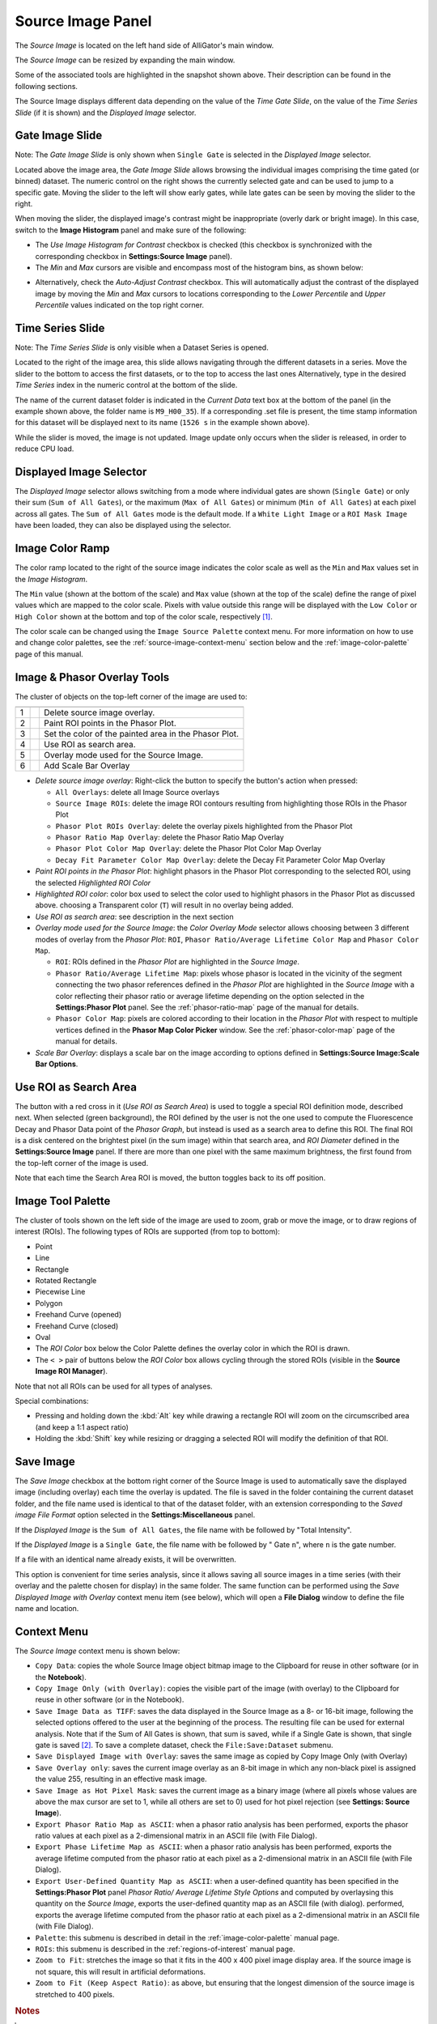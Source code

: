 .. _alligator-source-image-panel:

Source Image Panel
==================

The *Source Image* is located on the left hand side of AlliGator's main window.

.. image:: images/AlliGator-Source-Image-Panel.png
   :width: 100%
   
   
The *Source Image* can be resized by expanding the main window.

Some of the associated tools are highlighted in the snapshot shown above. Their
description can be found in the following sections.

The Source Image displays different data depending on the value of the 
*Time Gate Slide*, on the value of the 
*Time Series Slide* (if it is shown) and the *Displayed Image* selector.

Gate Image Slide
----------------

Note: The *Gate Image Slide* is only shown when ``Single Gate`` is selected
in the *Displayed Image* selector.

Located above the image area, the *Gate Image Slide* allows browsing the 
individual images comprising the time gated (or binned) dataset. The numeric 
control on the right shows the currently selected gate and can be used to jump 
to a specific gate. Moving the slider to the left will show early gates, while 
late gates can be seen by moving the slider to the right.

When moving the slider, the displayed image's contrast might be inappropriate 
(overly dark or bright image). In this case, switch to the 
**Image Histogram** panel and make sure of the following:

- The *Use Image Histogram for Contrast* checkbox is checked (this checkbox is 
  synchronized with the corresponding checkbox in **Settings:Source Image** 
  panel).

- The *Min* and *Max* cursors are visible and encompass most of the histogram
  bins, as shown below:

.. image:: images/AlliGator-Image-Histogram.png
   :width: 100%
   
- Alternatively, check the *Auto-Adjust Contrast* checkbox. This will 
  automatically adjust the contrast of the displayed image by moving the *Min* 
  and *Max* cursors to locations corresponding to the *Lower Percentile* and 
  *Upper Percentile* values indicated on the top right corner.

Time Series Slide
-----------------

Note: The *Time Series Slide* is only visible when a Dataset Series is opened.

Located to the right of the image area, this slide allows navigating through 
the different datasets in a series. Move the slider to the bottom to 
access the first datasets, or to the top to access the last ones 
Alternatively, type in the desired *Time Series* index in the numeric control at
the bottom of the slide.

The name of the current dataset folder is indicated in the *Current Data* text
box at the bottom of the panel (in the example shown above, the folder name is
``M9_H00_35``). If a corresponding .set file is present, the time stamp 
information for this dataset will be displayed next to its name (``1526 s`` in 
the example shown above).

While the slider is moved, the image is not updated. Image update only occurs
when the slider is released, in order to reduce CPU load.

Displayed Image Selector
------------------------

The *Displayed Image* selector allows switching from a mode where individual 
gates are shown (``Single Gate``) or only their sum (``Sum of All Gates``), 
or the maximum (``Max of All Gates``) or minimum (``Min of All Gates``) at each 
pixel across all gates. 
The ``Sum of All Gates`` mode is the default mode. If a ``White Light Image`` 
or a ``ROI Mask Image`` have been loaded, they can also be displayed using the 
selector.

.. image:: images/Displayed-Image-Selector.png
   :align: center

Image Color Ramp
----------------

The color ramp located to the right of the source image indicates the color 
scale as well as the ``Min`` and ``Max`` values set in the *Image Histogram*.

The ``Min`` value (shown at the bottom of the scale) and ``Max`` value (shown 
at the top of the scale) define the range of pixel values which are mapped to 
the color scale. Pixels with value outside this range will be displayed with 
the ``Low Color`` or ``High Color`` shown at the bottom and top of the color 
scale, respectively [#f1]_.

The color scale can be changed using the ``Image Source Palette`` context menu.
For more information on how to use and change color palettes, see the 
:ref:`source-image-context-menu` section below and the 
:ref:`image-color-palette` page of this manual.

Image & Phasor Overlay Tools
----------------------------

The cluster of objects on the top-left corner of the image are used to:

+---+---------------------------+------------------------------------------------------------+
+===+===========================+============================================================+
| 1 | .. image:: images/IB0.png |Delete source image overlay.                                |
+---+---------------------------+------------------------------------------------------------+ 
| 2 | .. image:: images/IB1.png |Paint ROI points in the Phasor Plot.                        |
+---+---------------------------+------------------------------------------------------------+
| 3 | .. image:: images/IB2.png |Set the color of the painted area in the Phasor Plot.       |
+---+---------------------------+------------------------------------------------------------+
| 4 | .. image:: images/IB3.png |Use ROI as search area.                                     |
+---+---------------------------+------------------------------------------------------------+
| 5 | .. image:: images/IB4.png |Overlay mode used for the Source Image.                     |
|   | .. image:: images/IB4b.png|                                                            |
+---+---------------------------+------------------------------------------------------------+ 
| 6 | .. image:: images/IB6.png |Add Scale Bar Overlay                                       | 
+---+---------------------------+------------------------------------------------------------+

+ *Delete source image overlay*: Right-click the button to specify the button's 
  action when pressed:

  - ``All Overlays``: delete all Image Source overlays
  - ``Source Image ROIs``: delete the image ROI contours resulting from 
    highlighting those ROIs in the Phasor Plot
  - ``Phasor Plot ROIs Overlay``: delete the overlay pixels highlighted from 
    the Phasor Plot
  - ``Phasor Ratio Map Overlay``: delete the Phasor Ratio Map Overlay
  - ``Phasor Plot Color Map Overlay``: delete the Phasor Plot Color Map Overlay
  - ``Decay Fit Parameter Color Map Overlay``: delete the Decay Fit Parameter
    Color Map Overlay

+ *Paint ROI points in the Phasor Plot*: highlight phasors in the Phasor Plot 
  corresponding to the selected ROI, using the selected *Highlighted ROI Color*
+ *Highlighted ROI color*: color box used to select the color used to highlight 
  phasors in the Phasor Plot as discussed above. choosing a Transparent color 
  (``T``) will result in no overlay being added.
+ *Use ROI as search area*: see description in the next section
+ *Overlay mode used for the Source Image*: the *Color Overlay Mode* selector 
  allows choosing between 3 different modes of overlay from the *Phasor Plot*: 
  ``ROI``, ``Phasor Ratio/Average Lifetime Color Map`` and ``Phasor Color Map``.

  - ``ROI``: ROIs defined in the *Phasor Plot* are highlighted in the 
    *Source Image*.
  - ``Phasor Ratio/Average Lifetime Map``: pixels whose phasor is located in 
    the vicinity of the segment connecting the two phasor references defined in 
    the *Phasor Plot* are highlighted in the *Source Image* with a color 
    reflecting their phasor ratio or average lifetime depending on the option 
    selected in the **Settings:Phasor Plot** panel. See the 
    :ref:`phasor-ratio-map` page of the manual for details.
  - ``Phasor Color Map``: pixels are colored according 
    to their location in the *Phasor Plot* with respect to multiple vertices 
    defined in the **Phasor Map Color Picker** window. See the 
    :ref:`phasor-color-map` page of  the manual for details.
+ *Scale Bar Overlay*: displays a scale bar on the image according to options 
  defined in **Settings:Source Image:Scale Bar Options**.

Use ROI as Search Area
----------------------

The button with a red cross in it (*Use ROI as Search Area*) is used to toggle 
a special ROI definition mode, described next.
When selected (green background), the ROI defined by the user is not the one 
used to compute the Fluorescence Decay and Phasor Data point of the 
*Phasor Graph*, but instead is used as a search area to define this ROI. The
final ROI is a disk centered on the brightest pixel (in the sum image) within 
that search area, and *ROI Diameter* defined in the **Settings:Source Image**
panel. If there are more than one pixel with the same maximum brightness, the
first found from the top-left corner of the image is used.

Note that each time the Search Area ROI is moved, the button toggles back to 
its off position.

Image Tool Palette
------------------

The cluster of tools shown on the left side of the image are used to zoom, 
grab or move the image, or to draw regions of interest (ROIs). The following 
types of ROIs are supported (from top to bottom):

+ Point
+ Line
+ Rectangle
+ Rotated Rectangle
+ Piecewise Line
+ Polygon
+ Freehand Curve (opened)
+ Freehand Curve (closed)
+ Oval
+ The *ROI Color* box below the Color Palette defines the overlay color in 
  which the ROI is drawn.
+ The ``< >`` pair of buttons below the *ROI Color* box allows cycling through 
  the stored ROIs (visible in the **Source Image ROI Manager**).

Note that not all ROIs can be used for all types of analyses.

Special combinations:

+ Pressing and holding down the :kbd:`Alt` key while drawing a rectangle ROI 
  will zoom on the circumscribed area (and keep a 1:1 aspect ratio)
+ Holding the :kbd:`Shift` key while resizing or dragging a selected ROI will 
  modify the definition of that ROI.

Save Image
----------

The *Save Image* checkbox at the bottom right corner of the Source Image is 
used to automatically save the displayed image (including overlay) each time 
the overlay is updated. The file is saved in the folder containing the current
dataset folder, and the file name used is identical to that of the dataset 
folder, with an extension corresponding to the *Saved image File Format* 
option selected in the **Settings:Miscellaneous** panel.

If the *Displayed Image* is the ``Sum of All Gates``, the file name with be 
followed by "Total Intensity".

If the *Displayed Image* is a ``Single Gate``, the file name with be followed 
by " Gate ``n``", where ``n`` is the gate number.

If a file with an identical name already exists, it will be overwritten.

This option is convenient for time series analysis, since it allows saving all 
source images in a time series (with their overlay and the palette chosen for 
display) in the same folder. The same function can be performed using the 
*Save Displayed Image with Overlay* context menu item (see below), which will 
open a **File Dialog** window to define the file name and location.

.. _source-image-context-menu:

Context Menu
------------

The *Source Image* context menu is shown below:

.. image:: images/Source-Image-Context-Menu.png
   :align: center
   
   
- ``Copy Data``: copies the whole Source Image object bitmap image to the 
  Clipboard for reuse in other software (or in the **Notebook**).
- ``Copy Image Only (with Overlay)``: copies the visible part of the image 
  (with overlay) to the Clipboard for reuse in other software (or in the 
  Notebook).
- ``Save Image Data as TIFF``: saves the data displayed in the Source Image as 
  a 8- or 16-bit image, following the selected options offered to the user at 
  the beginning of the process. The resulting file can be used for external 
  analysis. Note that if the Sum of All Gates is shown, that sum is saved, 
  while if a Single Gate is shown, that single gate is saved [#f2]_. To save a 
  complete dataset, check the ``File:Save:Dataset`` submenu.
- ``Save Displayed Image with Overlay``: saves the same image as copied by Copy
  Image Only (with Overlay)
- ``Save Overlay only``: saves the current image overlay as an 8-bit image in 
  which any non-black pixel is assigned the value 255, resulting in an effective
  mask image.
- ``Save Image as Hot Pixel Mask``: saves the current image as a binary image 
  (where all pixels whose values are above the max cursor are set to 1, while 
  all others are set to 0) used for hot pixel rejection (see **Settings: 
  Source Image**).
- ``Export Phasor Ratio Map as ASCII``: when a phasor ratio analysis has been 
  performed, exports the phasor ratio values at each pixel as a 2-dimensional 
  matrix in an ASCII file (with File Dialog).
- ``Export Phase Lifetime Map as ASCII``: when a phasor ratio analysis has been
  performed, exports the average lifetime computed from the phasor ratio at each
  pixel as a 2-dimensional matrix in an ASCII file (with File Dialog).
- ``Export User-Defined Quantity Map as ASCII``: when a user-defined quantity 
  has been specified in the **Settings:Phasor Plot** panel *Phasor Ratio/ 
  Average Lifetime Style Options* and computed by overlaysing this quantity on 
  the *Source Image*, exports the user-defined quantity map as an ASCII file 
  (with dialog).
  performed, exports the average lifetime computed from the phasor ratio at each
  pixel as a 2-dimensional matrix in an ASCII file (with File Dialog).
- ``Palette``: this submenu is described in detail in the 
  :ref:`image-color-palette` manual page.
- ``ROIs``: this submenu is described in the :ref:`regions-of-interest` manual 
  page.
- ``Zoom to Fit``: stretches the image so that it fits in the 400 x 400 pixel
  image display area. If the source image is not square, this will result in 
  artificial deformations.
- ``Zoom to Fit (Keep Aspect Ratio)``: as above, but ensuring that the longest
  dimension of the source image is stretched to 400 pixels.

.. rubric:: Notes

.. [#f1] The *Low Color* box is visible as a narrow blue rectangle at the 
   bottom of the color scale. The *High Color* box is at the top of the color 
   section. When these colors are chosen differnt than the low and high colors 
   of the color scale, pixels in the image whose values are lower or higher than 
   the displayed range will be highlighted with the *Low Color* and *High Color* 
   respectively. This can be useful to highlight under-exposed or over-exposed
   pixels, for instance.

.. [#f2] The options for image data export to TIFF file can be found in the 
   **Settings:Miscellaneous** panel as *Exported Gate Settings*. See the 
   :ref:`alligator-settings-miscellaneous` section of the manual for details.